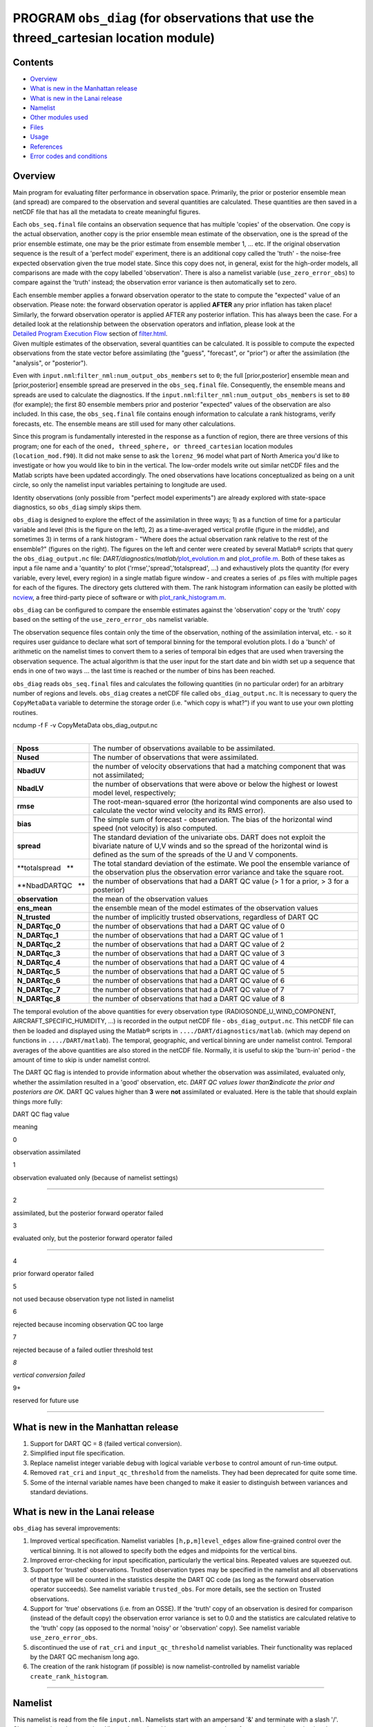 PROGRAM ``obs_diag`` (for observations that use the threed_cartesian location module)
=====================================================================================

Contents
--------

-  `Overview <#overview>`__
-  `What is new in the Manhattan release <#what_is_new_in_the_manhattan_release>`__
-  `What is new in the Lanai release <#what_is_new_in_the_lanai_release>`__
-  `Namelist <#namelist>`__
-  `Other modules used <#other_modules_used>`__
-  `Files <#files>`__
-  `Usage <#usage>`__
-  `References <#references>`__
-  `Error codes and conditions <#error_codes_and_conditions>`__

Overview
--------

Main program for evaluating filter performance in observation space. Primarily, the prior or posterior ensemble mean
(and spread) are compared to the observation and several quantities are calculated. These quantities are then saved in a
netCDF file that has all the metadata to create meaningful figures.

Each ``obs_seq.final`` file contains an observation sequence that has multiple 'copies' of the observation. One copy is
the actual observation, another copy is the prior ensemble mean estimate of the observation, one is the spread of the
prior ensemble estimate, one may be the prior estimate from ensemble member 1, ... etc. If the original observation
sequence is the result of a 'perfect model' experiment, there is an additional copy called the 'truth' - the noise-free
expected observation given the true model state. Since this copy does not, in general, exist for the high-order models,
all comparisons are made with the copy labelled 'observation'. There is also a namelist variable
(``use_zero_error_obs``) to compare against the 'truth' instead; the observation error variance is then automatically
set to zero.

| Each ensemble member applies a forward observation operator to the state to compute the "expected" value of an
  observation. Please note: the forward observation operator is applied **AFTER** any prior inflation has taken place!
  Similarly, the forward observation operator is applied AFTER any posterior inflation. This has always been the case.
  For a detailed look at the relationship between the observation operators and inflation, please look at the
  `Detailed Program Execution Flow </assimilation_code/programs/filter/filter.html#DetailedProgramFlow>`__ section of
  `filter.html </assimilation_code/programs/filter/filter.html>`__.
| Given multiple estimates of the observation, several quantities can be calculated. It is possible to compute the
  expected observations from the state vector before assimilating (the "guess", "forecast", or "prior") or after the
  assimilation (the "analysis", or "posterior").

Even with ``input.nml``:``filter_nml:num_output_obs_members`` set to ``0``; the full [prior,posterior] ensemble mean and
[prior,posterior] ensemble spread are preserved in the ``obs_seq.final`` file. Consequently, the ensemble means and
spreads are used to calculate the diagnostics. If the ``input.nml``:``filter_nml:num_output_obs_members`` is set to
``80`` (for example); the first 80 ensemble members prior and posterior "expected" values of the observation are also
included. In this case, the ``obs_seq.final`` file contains enough information to calculate a rank histograms, verify
forecasts, etc. The ensemble means are still used for many other calculations.

|image1|

|image2|

|image3|

|image4|

Since this program is fundamentally interested in the response as a function of region, there are three versions of this
program; one for each of the ``oned, threed_sphere, or threed_cartesian`` location modules (``location_mod.f90``). It
did not make sense to ask the ``lorenz_96`` model what part of North America you'd like to investigate or how you would
like to bin in the vertical. The low-order models write out similar netCDF files and the Matlab scripts have been
updated accordingly. The oned observations have locations conceptualized as being on a unit circle, so only the namelist
input variables pertaining to longitude are used.

Identity observations (only possible from "perfect model experiments") are already explored with state-space
diagnostics, so ``obs_diag`` simply skips them.

``obs_diag`` is designed to explore the effect of the assimilation in three ways; 1) as a function of time for a
particular variable and level (this is the figure on the left), 2) as a time-averaged vertical profile (figure in the
middle), and sometimes 3) in terms of a rank histogram - "Where does the actual observation rank relative to the rest of
the ensemble?" (figures on the right). The figures on the left and center were created by several Matlab® scripts that
query the ``obs_diag_output.nc`` file:
*DART/diagnostics/matlab/*\ `plot_evolution.m </diagnostics/matlab/plot_evolution.m>`__ and
`plot_profile.m </diagnostics/matlab/plot_profile.m>`__. Both of these takes as input a file name and a 'quantity' to
plot ('rmse','spread','totalspread', ...) and exhaustively plots the quantity (for every variable, every level, every
region) in a single matlab figure window - and creates a series of .ps files with multiple pages for each of the
figures. The directory gets cluttered with them. The rank histogram information can easily be plotted with
`ncview <http://meteora.ucsd.edu/~pierce/ncview_home_page.html>`__, a free third-party piece of software or with
`plot_rank_histogram.m </diagnostics/matlab/plot_rank_histogram.m>`__.

``obs_diag`` can be configured to compare the ensemble estimates against the 'observation' copy or the 'truth' copy
based on the setting of the ``use_zero_error_obs`` namelist variable.

The observation sequence files contain only the time of the observation, nothing of the assimilation interval, etc. - so
it requires user guidance to declare what sort of temporal binning for the temporal evolution plots. I do a 'bunch' of
arithmetic on the namelist times to convert them to a series of temporal bin edges that are used when traversing the
observation sequence. The actual algorithm is that the user input for the start date and bin width set up a sequence
that ends in one of two ways ... the last time is reached or the number of bins has been reached.

``obs_diag`` reads ``obs_seq.final`` files and calculates the following quantities (in no particular order) for an
arbitrary number of regions and levels. ``obs_diag`` creates a netCDF file called ``obs_diag_output.nc``. It is
necessary to query the ``CopyMetaData`` variable to determine the storage order (i.e. "which copy is what?") if you want
to use your own plotting routines.

.. container:: unix

   ncdump -f F -v CopyMetaData obs_diag_output.nc

| 

+--------------------+------------------------------------------------------------------------------------------------+
| **Nposs**          | The number of observations available to be assimilated.                                        |
+--------------------+------------------------------------------------------------------------------------------------+
| **Nused**          | The number of observations that were assimilated.                                              |
+--------------------+------------------------------------------------------------------------------------------------+
| **NbadUV**         | the number of velocity observations that had a matching component that was not assimilated;    |
+--------------------+------------------------------------------------------------------------------------------------+
| **NbadLV**         | the number of observations that were above or below the highest or lowest model level,         |
|                    | respectively;                                                                                  |
+--------------------+------------------------------------------------------------------------------------------------+
| **rmse**           | The root-mean-squared error (the horizontal wind components are also used to calculate the     |
|                    | vector wind velocity and its RMS error).                                                       |
+--------------------+------------------------------------------------------------------------------------------------+
| **bias**           | The simple sum of forecast - observation. The bias of the horizontal wind speed (not velocity) |
|                    | is also computed.                                                                              |
+--------------------+------------------------------------------------------------------------------------------------+
| **spread**         | The standard deviation of the univariate obs. DART does not exploit the bivariate nature of    |
|                    | U,V winds and so the spread of the horizontal wind is defined as the sum of the spreads of the |
|                    | U and V components.                                                                            |
+--------------------+------------------------------------------------------------------------------------------------+
| **totalspread   ** | The total standard deviation of the estimate. We pool the ensemble variance of the observation |
|                    | plus the observation error variance and take the square root.                                  |
+--------------------+------------------------------------------------------------------------------------------------+
| **NbadDARTQC   **  | the number of observations that had a DART QC value (> 1 for a prior, > 3 for a posterior)     |
+--------------------+------------------------------------------------------------------------------------------------+
| **observation**    | the mean of the observation values                                                             |
+--------------------+------------------------------------------------------------------------------------------------+
| **ens_mean**       | the ensemble mean of the model estimates of the observation values                             |
+--------------------+------------------------------------------------------------------------------------------------+
| **N_trusted**      | the number of implicitly trusted observations, regardless of DART QC                           |
+--------------------+------------------------------------------------------------------------------------------------+
| **N_DARTqc_0**     | the number of observations that had a DART QC value of 0                                       |
+--------------------+------------------------------------------------------------------------------------------------+
| **N_DARTqc_1**     | the number of observations that had a DART QC value of 1                                       |
+--------------------+------------------------------------------------------------------------------------------------+
| **N_DARTqc_2**     | the number of observations that had a DART QC value of 2                                       |
+--------------------+------------------------------------------------------------------------------------------------+
| **N_DARTqc_3**     | the number of observations that had a DART QC value of 3                                       |
+--------------------+------------------------------------------------------------------------------------------------+
| **N_DARTqc_4**     | the number of observations that had a DART QC value of 4                                       |
+--------------------+------------------------------------------------------------------------------------------------+
| **N_DARTqc_5**     | the number of observations that had a DART QC value of 5                                       |
+--------------------+------------------------------------------------------------------------------------------------+
| **N_DARTqc_6**     | the number of observations that had a DART QC value of 6                                       |
+--------------------+------------------------------------------------------------------------------------------------+
| **N_DARTqc_7**     | the number of observations that had a DART QC value of 7                                       |
+--------------------+------------------------------------------------------------------------------------------------+
| **N_DARTqc_8**     | the number of observations that had a DART QC value of 8                                       |
+--------------------+------------------------------------------------------------------------------------------------+

The temporal evolution of the above quantities for every observation type (RADIOSONDE_U_WIND_COMPONENT,
AIRCRAFT_SPECIFIC_HUMIDITY, ...) is recorded in the output netCDF file - ``obs_diag_output.nc``. This netCDF file can
then be loaded and displayed using the Matlab® scripts in ``..../DART/diagnostics/matlab``. (which may depend on
functions in ``..../DART/matlab``). The temporal, geographic, and vertical binning are under namelist control. Temporal
averages of the above quantities are also stored in the netCDF file. Normally, it is useful to skip the 'burn-in' period
- the amount of time to skip is under namelist control.

The DART QC flag is intended to provide information about whether the observation was assimilated, evaluated only,
whether the assimilation resulted in a 'good' observation, etc. *DART QC values lower than*\ **2**\ *indicate the prior
and posteriors are OK.* DART QC values higher than **3** were **not** assimilated or evaluated. Here is the table that
should explain things more fully:

DART QC flag value

meaning

0

observation assimilated

1

observation evaluated only (because of namelist settings)

--------------

2

assimilated, but the posterior forward operator failed

3

evaluated only, but the posterior forward operator failed

--------------

4

prior forward operator failed

5

not used because observation type not listed in namelist

6

rejected because incoming observation QC too large

7

rejected because of a failed outlier threshold test

*8*

*vertical conversion failed*

9+

reserved for future use

--------------

.. _what_is_new_in_the_manhattan_release:

What is new in the Manhattan release
------------------------------------

#. Support for DART QC = 8 (failed vertical conversion).
#. Simplified input file specification.
#. Replace namelist integer variable ``debug`` with logical variable ``verbose`` to control amount of run-time output.
#. Removed ``rat_cri`` and ``input_qc_threshold`` from the namelists. They had been deprecated for quite some time.
#. Some of the internal variable names have been changed to make it easier to distinguish between variances and standard
   deviations.

.. _what_is_new_in_the_lanai_release:

What is new in the Lanai release
--------------------------------

``obs_diag`` has several improvements:

#. Improved vertical specification. Namelist variables ``[h,p,m]level_edges`` allow fine-grained control over the
   vertical binning. It is not allowed to specify both the edges and midpoints for the vertical bins.
#. Improved error-checking for input specification, particularly the vertical bins. Repeated values are squeezed out.
#. Support for 'trusted' observations. Trusted observation types may be specified in the namelist and all observations
   of that type will be counted in the statistics despite the DART QC code (as long as the forward observation operator
   succeeds). See namelist variable ``trusted_obs``. For more details, see the section on Trusted observations.
#. Support for 'true' observations (i.e. from an OSSE). If the 'truth' copy of an observation is desired for comparison
   (instead of the default copy) the observation error variance is set to 0.0 and the statistics are calculated relative
   to the 'truth' copy (as opposed to the normal 'noisy' or 'observation' copy). See namelist variable
   ``use_zero_error_obs``.
#. discontinued the use of ``rat_cri`` and ``input_qc_threshold`` namelist variables. Their functionality was replaced
   by the DART QC mechanism long ago.
#. The creation of the rank histogram (if possible) is now namelist-controlled by namelist variable
   ``create_rank_histogram``.

--------------

Namelist
--------

This namelist is read from the file ``input.nml``. Namelists start with an ampersand '&' and terminate with a slash '/'.
Character strings that contain a '/' must be enclosed in quotes to prevent them from prematurely terminating the
namelist.

::

   &obs_diag_nml
      obs_sequence_name     = ''
      obs_sequence_list     = ''
      first_bin_center      =  2003, 1, 1, 0, 0, 0
      last_bin_center       =  2003, 1, 2, 0, 0, 0
      bin_separation        =     0, 0, 0, 6, 0, 0
      bin_width             =     0, 0, 0, 6, 0, 0
      time_to_skip          =     0, 0, 0, 6, 0, 0
      max_num_bins          = 1000
      hlevel                = -888888.0
      hlevel_edges          = -888888.0
      Nregions              = 0
      xlim1                 = -888888.0
      xlim2                 = -888888.0
      ylim1                 = -888888.0
      ylim2                 = -888888.0
      reg_names             = 'null'
      trusted_obs           = 'null'
      create_rank_histogram = .true.
      outliers_in_histogram = .false.
      use_zero_error_obs    = .false.
      verbose               = .false.
      /

| 

| The date-time integer arrays in this namelist have the form (YYYY, MM, DY, HR, MIN, SEC).
| The allowable ranges for the region boundaries are: latitude [-90.,90], longitude [0.,Inf.]

You can only specify **either** ``obs_sequence_name`` **or** ``obs_sequence_list`` -- not both. One of them has to be an
empty string ... i.e. ``''``.

.. container::

   +---------------------------------------+---------------------------------------+---------------------------------------+
   | Item                                  | Type                                  | Description                           |
   +=======================================+=======================================+=======================================+
   | obs_sequence_name                     | character(len=256), dimension(100)    | An array of names of observation      |
   |                                       |                                       | sequence files. These may be relative |
   |                                       |                                       | or absolute filenames. If this is     |
   |                                       |                                       | set, ``obs_sequence_list`` must be    |
   |                                       |                                       | set to ' ' (empty string).            |
   +---------------------------------------+---------------------------------------+---------------------------------------+
   | obs_sequence_list                     | character(len=256)                    | Name of an ascii text file which      |
   |                                       |                                       | contains a list of one or more        |
   |                                       |                                       | observation sequence files, one per   |
   |                                       |                                       | line. If this is specified,           |
   |                                       |                                       | ``obs_sequence_name`` must be set to  |
   |                                       |                                       | ' '. Can be created by any method,    |
   |                                       |                                       | including sending the output of the   |
   |                                       |                                       | 'ls' command to a file, a text        |
   |                                       |                                       | editor, or another program. If this   |
   |                                       |                                       | is set, ``obs_sequence_name`` must be |
   |                                       |                                       | set to ' ' (empty string).            |
   +---------------------------------------+---------------------------------------+---------------------------------------+
   | first_bin_center                      | integer, dimension(6)                 | first timeslot of the first           |
   |                                       |                                       | obs_seq.final file to process. The    |
   |                                       |                                       | six integers are: year, month, day,   |
   |                                       |                                       | hour, hour, minute, second, in that   |
   |                                       |                                       | order. ``obs_diag`` has improved      |
   |                                       |                                       | run-time output that reports the time |
   |                                       |                                       | and date of the first and last        |
   |                                       |                                       | observations in every observation     |
   |                                       |                                       | sequence file. Look for the string    |
   |                                       |                                       | 'First observation date' in the       |
   |                                       |                                       | logfile. If the ``verbose`` is        |
   |                                       |                                       | 'true', it is also written to the     |
   |                                       |                                       | screen.                               |
   +---------------------------------------+---------------------------------------+---------------------------------------+
   | last_bin_center                       | integer, dimension(6)                 | last timeslot of interest. (reminder: |
   |                                       |                                       | the last timeslot of day 1 is hour 0  |
   |                                       |                                       | of day 2) The six integers are: year, |
   |                                       |                                       | month, day, hour, hour, minute,       |
   |                                       |                                       | second, in that order. This does not  |
   |                                       |                                       | need to be exact, the values from     |
   |                                       |                                       | ``first_bin_center`` and              |
   |                                       |                                       | ``bin_separation`` are used to        |
   |                                       |                                       | populate the time array and stop on   |
   |                                       |                                       | or before the time defined by         |
   |                                       |                                       | ``last_bin_center``. See also         |
   |                                       |                                       | ``max_num_bins``.                     |
   +---------------------------------------+---------------------------------------+---------------------------------------+
   | bin_separation                        | integer, dimension(6)                 | Time between bin centers. The year    |
   |                                       |                                       | and month values *must* be zero.      |
   +---------------------------------------+---------------------------------------+---------------------------------------+
   | bin_width                             | integer, dimension(6)                 | Time span around bin centers in which |
   |                                       |                                       | obs will be compared. The year and    |
   |                                       |                                       | month values *must* be zero.          |
   |                                       |                                       | Frequently, but not required to be,   |
   |                                       |                                       | the same as the values for            |
   |                                       |                                       | bin_separation. 0                     |
   +---------------------------------------+---------------------------------------+---------------------------------------+
   | time_to_skip                          | integer, dimension(6)                 | Time span at the beginning to skip    |
   |                                       |                                       | when calculating vertical profiles of |
   |                                       |                                       | rms error and bias. The year and      |
   |                                       |                                       | month values *must* be zero. Useful   |
   |                                       |                                       | because it takes some time for the    |
   |                                       |                                       | assimilation to settle down from the  |
   |                                       |                                       | climatological spread at the start.   |
   |                                       |                                       | ``time_to_skip`` is an amount of time |
   |                                       |                                       | AFTER the first edge of the first     |
   |                                       |                                       | bin.                                  |
   +---------------------------------------+---------------------------------------+---------------------------------------+
   | max_num_bins                          | integer                               | This provides an alternative way to   |
   |                                       |                                       | declare the ``last_bin_center``. If   |
   |                                       |                                       | ``max_num_bins`` is set to '10', only |
   |                                       |                                       | 10 timesteps will be output -         |
   |                                       |                                       | provided ``last_bin_center`` is set   |
   |                                       |                                       | to some later date.                   |
   +---------------------------------------+---------------------------------------+---------------------------------------+
   | hlevel                                | real, dimension(50)                   | Same, but for observations that have  |
   |                                       |                                       | height(m) or depth(m) as the vertical |
   |                                       |                                       | coordinate. An example of defining    |
   |                                       |                                       | the midpoints is:                     |
   |                                       |                                       | ``hlev                                |
   |                                       |                                       | el = 1000, 2000, 3000, 4000, 5000, 60 |
   |                                       |                                       | 00, 7000, 8000, 9000, 10000, 11000,`` |
   +---------------------------------------+---------------------------------------+---------------------------------------+
   | hlevel_edges                          | real, dimension(51)                   | The edges defining the height (or     |
   |                                       |                                       | depth) levels for the vertical        |
   |                                       |                                       | binning. You may specify either       |
   |                                       |                                       | ``hlevel`` or ``hlevel_edges``, but   |
   |                                       |                                       | not both. An example of defining the  |
   |                                       |                                       | edges is:                             |
   |                                       |                                       | ``hlevel_edges = 0,                   |
   |                                       |                                       | 1500, 2500, 3500, 4500, 5500, 6500,`` |
   +---------------------------------------+---------------------------------------+---------------------------------------+
   | Nregions                              | integer                               | Number of regions of the globe for    |
   |                                       |                                       | which obs space diagnostics are       |
   |                                       |                                       | computed separately. Must be between  |
   |                                       |                                       | [1,50]. If 50 is not enough, increase |
   |                                       |                                       | ``obs_diag.f90``\ ``MaxRegions`` and  |
   |                                       |                                       | recompile.                            |
   +---------------------------------------+---------------------------------------+---------------------------------------+
   | xlim1                                 | real, dimension(50)                   | western extent of each of the         |
   |                                       |                                       | regions.                              |
   +---------------------------------------+---------------------------------------+---------------------------------------+
   | xlim2                                 | real, dimension(50)                   | eastern extent of each of the         |
   |                                       |                                       | regions.                              |
   +---------------------------------------+---------------------------------------+---------------------------------------+
   | ylim1                                 | real, dimension(50)                   | southern extent of the regions.       |
   +---------------------------------------+---------------------------------------+---------------------------------------+
   | ylim2                                 | real, dimension(50)                   | northern extent of the regions.       |
   +---------------------------------------+---------------------------------------+---------------------------------------+
   | reg_names                             | character(len=129), dimension(50)     | Array of names for the regions to be  |
   |                                       |                                       | analyzed. Will be used for plot       |
   |                                       |                                       | titles.                               |
   +---------------------------------------+---------------------------------------+---------------------------------------+
   | trusted_obs                           | character(len=32), dimension(50)      | list of observation types that        |
   |                                       |                                       | **must** participate in the           |
   |                                       |                                       | calculation of the statistics,        |
   |                                       |                                       | regardless of the DART QC (provided   |
   |                                       |                                       | that the forward observation operator |
   |                                       |                                       | can still be applied without          |
   |                                       |                                       | failure). e.g.                        |
   |                                       |                                       | 'RADIOSONDE_TEMPERATURE', ... For     |
   |                                       |                                       | more details, see the section on      |
   |                                       |                                       | Trusted observations.                 |
   +---------------------------------------+---------------------------------------+---------------------------------------+
   | use_zero_error_obs                    | logical                               | if ``.true.``, the observation copy   |
   |                                       |                                       | used for the statistics calculations  |
   |                                       |                                       | will be 'truth'. Only 'perfect'       |
   |                                       |                                       | observations (from                    |
   |                                       |                                       | ``perfect_model_obs``) have this      |
   |                                       |                                       | copy. The observation error variance  |
   |                                       |                                       | will be set to zero.                  |
   +---------------------------------------+---------------------------------------+---------------------------------------+
   | create_rank_histogram                 | logical                               | if ``.true.`` and there are actual    |
   |                                       |                                       | ensemble estimates of the             |
   |                                       |                                       | observations in the ``obs_seq.final`` |
   |                                       |                                       | (i.e.                                 |
   |                                       |                                       | ``filter_nml:num_output_obs_members`` |
   |                                       |                                       | is larger than zero), a rank          |
   |                                       |                                       | histogram will be created.            |
   +---------------------------------------+---------------------------------------+---------------------------------------+
   | outliers_in_histogram                 | logical                               | if ``.true.`` the observations that   |
   |                                       |                                       | have been rejected by the outlier     |
   |                                       |                                       | threshhold mechanism will be          |
   |                                       |                                       | *included* in the calculation of the  |
   |                                       |                                       | rank histogram.                       |
   +---------------------------------------+---------------------------------------+---------------------------------------+
   | verbose                               | logical                               | switch controlling amount of run-time |
   |                                       |                                       | output.                               |
   +---------------------------------------+---------------------------------------+---------------------------------------+

--------------

.. _other_modules_used:

Other modules used
------------------

::

   obs_sequence_mod
   obs_kind_mod
   obs_def_mod (and possibly other obs_def_xxx mods)
   assim_model_mod
   random_seq_mod
   model_mod
   location_mod
   types_mod
   time_manager_mod
   utilities_mod
   sort_mod

--------------

Files
-----

-  ``input.nml`` is used for ``obs_diag_nml``
-  ``obs_diag_output.nc`` is the netCDF output file
-  ``dart_log.out`` list directed output from the obs_diag.
-  ``LargeInnov.txt`` contains the distance ratio histogram -- useful for estimating the distribution of the magnitudes
   of the innovations.

Obs_diag may require a model input file from which to get grid information, metadata, and links to modules providing the
models expected observations. It all depends on what's needed by the ``model_mod.f90``

Discussion of obs_diag_output.nc
~~~~~~~~~~~~~~~~~~~~~~~~~~~~~~~~

Every observation type encountered in the observation sequence file is tracked separately, and aggregated into temporal
and 3D spatial bins. There are two main efforts to this program. One is to track the temporal evolution of any of the
quantities available in the netCDF file for any possible observation type:

.. container:: unix

   ncdump -v CopyMetaData,ObservationTypes obs_diag_output.nc

The other is to explore the vertical profile of a particular observation kind. By default, each observation kind has a
'guess/prior' value and an 'analysis/posterior' value - which shed some insight into the innovations.

--------------

Temporal evolution
^^^^^^^^^^^^^^^^^^

The ``obs_diag_output.nc`` output file has all the metadata I could think of, as well as separate variables for every
observation type in the observation sequence file. Furthermore, there is a separate variable for the 'guess/prior' and
'analysis/posterior' estimate of the observation. To distinguish between the two, a suffix is appended to the variable
name. An example seems appropriate:

::

     ...
     char CopyMetaData(copy, stringlength) ;
             CopyMetaData:long_name = "quantity names" ;
     char ObservationTypes(obstypes, stringlength) ;
             ObservationTypes:long_name = "DART observation types" ;
             ObservationTypes:comment = "table relating integer to observation type string" ;
     float RADIOSONDE_U_WIND_COMPONENT_guess(time, copy, hlevel, region) ;
             RADIOSONDE_U_WIND_COMPONENT_guess:_FillValue = -888888.f ;
             RADIOSONDE_U_WIND_COMPONENT_guess:missing_value = -888888.f ;
     float RADIOSONDE_V_WIND_COMPONENT_guess(time, copy, hlevel, region) ;
             RADIOSONDE_V_WIND_COMPONENT_guess:_FillValue = -888888.f ;
             RADIOSONDE_V_WIND_COMPONENT_guess:missing_value = -888888.f ;
     ...
     float MARINE_SFC_ALTIMETER_guess(time, copy, surface, region) ;
             MARINE_SFC_ALTIMETER_guess:_FillValue = -888888.f ;
             MARINE_SFC_ALTIMETER_guess:missing_value = -888888.f ;
     ...
     float RADIOSONDE_WIND_VELOCITY_guess(time, copy, hlevel, region) ;
             RADIOSONDE_WIND_VELOCITY_guess:_FillValue = -888888.f ;
             RADIOSONDE_WIND_VELOCITY_guess:missing_value = -888888.f ;
     ...
     float RADIOSONDE_U_WIND_COMPONENT_analy(time, copy, hlevel, region) ;
             RADIOSONDE_U_WIND_COMPONENT_analy:_FillValue = -888888.f ;
             RADIOSONDE_U_WIND_COMPONENT_analy:missing_value = -888888.f ;
     float RADIOSONDE_V_WIND_COMPONENT_analy(time, copy, hlevel, region) ;
             RADIOSONDE_V_WIND_COMPONENT_analy:_FillValue = -888888.f ;
             RADIOSONDE_V_WIND_COMPONENT_analy:missing_value = -888888.f ;
     ...

There are several things to note:

#. the 'WIND_VELOCITY' component is nowhere 'near' the corresponding U,V components.
#. all of the 'guess' variables come before the matching 'analy' variables.
#. surface variables (i.e. ``MARINE_SFC_ALTIMETER`` have a coordinate called 'surface' as opposed to 'hlevel' for the
   others in this example).

--------------

Vertical profiles
^^^^^^^^^^^^^^^^^

Believe it or not, there are another set of netCDF variables specifically for the vertical profiles, essentially
duplicating the previous variables but **without the 'time' dimension**. These are distinguished by the suffix added to
the observation kind - 'VPguess' and 'VPanaly' - 'VP' for Vertical Profile.

::

     ...
     float SAT_WIND_VELOCITY_VPguess(copy, hlevel, region) ;
             SAT_WIND_VELOCITY_VPguess:_FillValue = -888888.f ;
             SAT_WIND_VELOCITY_VPguess:missing_value = -888888.f ;
     ...
     float RADIOSONDE_U_WIND_COMPONENT_VPanaly(copy, hlevel, region) ;
             RADIOSONDE_U_WIND_COMPONENT_VPanaly:_FillValue = -888888.f ;
             RADIOSONDE_U_WIND_COMPONENT_VPanaly:missing_value = -888888.f ;
     ...

Observations flagged as 'surface' do not participate in the vertical profiles (Because surface variables cannot exist on
any other level, there's not much to plot!). Observations on the lowest level DO participate. There's a difference!

--------------

Rank histograms
^^^^^^^^^^^^^^^

If it is possible to calculate a rank histogram, there will also be :

::

      ...
      int RADIOSONDE_U_WIND_COMPONENT_guess_RankHi(time, rank_bins, hlevel, region) ;
      ...
      int RADIOSONDE_V_WIND_COMPONENT_guess_RankHi(time, rank_bins, hlevel, region) ;
      ...
      int MARINE_SFC_ALTIMETER_guess_RankHist(time, rank_bins, surface, region) ;
      ...

as well as some global attributes. The attributes reflect the namelist settings and can be used by plotting routines to
provide additional annotation for the histogram.

::

           :DART_QCs_in_histogram = 0, 1, 2, 3, 7 ;
           :outliers_in_histogram = "TRUE" ;

Please note:

#. netCDF restricts variable names to 40 characters, so '_Rank_Hist' may be truncated.
#. It is sufficiently vague to try to calculate a rank histogram for a velocity derived from the assimilation of U,V
   components such that NO rank histogram is created for velocity. A run-time log message will inform as to which
   variables are NOT having a rank histogram variable preserved in the ``obs_diag_output.nc`` file - IFF it is possible
   to calculate a rank histogram in the first place.

+----------+----------------------------------------------------------------------------------------------------------+
| |image9| | `Instructions for viewing the rank histogram with                                                        |
|          | ncview <http://www.image.ucar.edu/DAReS/DART/DART2_Documentation.php#ncview_histogram>`__.               |
+----------+----------------------------------------------------------------------------------------------------------+
| |        | `Instructions for viewing the rank histogram with                                                        |
| image10| | Matlab <http://www.image.ucar.edu/DAReS/DART/DART2_Documentation.php#mat_obs>`__.                        |
+----------+----------------------------------------------------------------------------------------------------------+

--------------

"trusted" observation types
^^^^^^^^^^^^^^^^^^^^^^^^^^^

This needs to be stated up front: ``obs_diag`` is a post-processor; it cannot influence the assimilation. One
interpretation of a TRUSTED observation is that the assimilation should **always** use the observation, even if it is
far from the ensemble. At present (23 Feb 2015), the filter in DART does not forcibly assimilate any one observation and
selectively assimilate the others. Still, it is useful to explore the results using a set of 'trusted type'
observations, whether they were assimilated, evaluated, or rejected by the outlier threshhold. This is the important
distinction. The diagnostics can be calculated differently for each *observation type*.

The normal diagnostics calculate the metrics (rmse, bias, etc.) only for the 'good' observations - those that were
assimilated or evaluated. The ``outlier_threshold`` essentially defines what observations are considered too far from
the ensemble **prior** to be useful. These observations get a DART QC of 7 and are not assimilated. The observations
with a DART QC of 7 do not contribute the the metrics being calculated. Similarly, if the forward observation operator
fails, these observations cannot contribute. When the operator fails, the 'expected' observation value is 'MISSING', and
there is no ensemble mean or spread.

'Trusted type' observation metrics are calculated using all the observations that were assimilated or evaluated **AND**
the observations that were rejected by the outlier threshhold. ``obs_diag`` can post-process the DART QC and calculate
the metrics appropriately for **observation types** listed in the ``trusted_obs`` namelist variable. If there are
trusted observation types specified for ``obs_diag``, the ``obs_diag_output.nc`` has global metadata to indicate that a
different set of criteria were used to calculate the metrics. The individual variables also have an extra attribute. In
the following output, ``input.nml:obs_diag_nml:trusted_obs`` was set:
``trusted_obs = 'RADIOSONDE_TEMPERATURE', 'RADIOSONDE_U_WIND_COMPONENT'``

::

     ...
           float RADIOSONDE_U_WIND_COMPONENT_guess(time, copy, hlevel, region) ;
                   RADIOSONDE_U_WIND_COMPONENT_guess:_FillValue = -888888.f ;
                   RADIOSONDE_U_WIND_COMPONENT_guess:missing_value = -888888.f ;
                   RADIOSONDE_U_WIND_COMPONENT_guess:TRUSTED = "TRUE" ;
           float RADIOSONDE_V_WIND_COMPONENT_guess(time, copy, hlevel, region) ;
                   RADIOSONDE_V_WIND_COMPONENT_guess:_FillValue = -888888.f ;
                   RADIOSONDE_V_WIND_COMPONENT_guess:missing_value = -888888.f ;
     ...
   // global attributes:
     ...
                   :trusted_obs_01 = "RADIOSONDE_TEMPERATURE" ;
                   :trusted_obs_02 = "RADIOSONDE_U_WIND_COMPONENT" ;
                   :obs_seq_file_001 = "cam_obs_seq.1978-01-01-00000.final" ;
                   :obs_seq_file_002 = "cam_obs_seq.1978-01-02-00000.final" ;
                   :obs_seq_file_003 = "cam_obs_seq.1978-01-03-00000.final" ;
     ...
                   :MARINE_SFC_ALTIMETER = 7 ;
                   :LAND_SFC_ALTIMETER = 8 ;
                   :RADIOSONDE_U_WIND_COMPONENT--TRUSTED = 10 ;
                   :RADIOSONDE_V_WIND_COMPONENT = 11 ;
                   :RADIOSONDE_TEMPERATURE--TRUSTED = 14 ;
                   :RADIOSONDE_SPECIFIC_HUMIDITY = 15 ;
                   :AIRCRAFT_U_WIND_COMPONENT = 21 ;
     ...

+-------------------------------------------------------------------------------------------------------+-------------+
| The Matlab scripts try to ensure that the trusted observation graphics clarify that the metrics       |   |image13| |
| plotted are somehow 'different' than the normal processing stream. Some text is added to indicate     |             |
| that the values include the outlying observations. **IMPORTANT:** The interpretation of the number of |             |
| observations 'possible' and 'used' still reflects what was used **in the assimilation!** The number   |             |
| of observations rejected by the outlier threshhold is not explicilty plotted. To reinforce this, the  |             |
| text for the observation axis on all graphics has been changed to ``"o=possible, *=assimilated"``. In |             |
| short, the distance between the number of observations possible and the number assimilated still      |             |
| reflects the number of observations rejected by the outlier threshhold and the number of failed       |             |
| forward observation operators.                                                                        |             |
+-------------------------------------------------------------------------------------------------------+-------------+

There is ONE ambiguous case for trusted observations. There may be instances in which the observation fails the outlier
threshhold test (which is based on the prior) and the posterior forward operator fails. DART does not have a QC that
explicilty covers this case. The current logic in ``obs_diag`` correctly handles these cases **except** when trying to
use 'trusted' observations. There is a section of code in ``obs_diag`` that may be enabled if you are encountering this
ambiguous case. As ``obs_diag`` runs, a warning message is issued and a summary count is printed if the ambiguous case
is encountered. What normally happens is that if that specific observation type is trusted, the posterior values include
a MISSING value in the calculation which makes them inaccurate. If the block of code is enabled, the DART QC is recast
as the PRIOR forward observation operator fails. This is technically incorrect, but for the case of trusted
observations, it results in only calculating statistics for trusted observations that have a useful prior and posterior.
**This should not be used unless you are willing to intentionally disregard 'trusted' observations that were rejected by
the outlier threshhold.** Since the whole point of a trusted observation is to *include* observations potentially
rejected by the outlier threshhold, you see the problem. Some people like to compare the posteriors. *THAT* can be the
problem.

::

            if ((qc_integer == 7) .and. (abs(posterior_mean(1) - MISSING_R8) < 1.0_r8)) then
               write(string1,*)'WARNING ambiguous case for obs index ',obsindex
               string2 = 'obs failed outlier threshhold AND posterior operator failed.'
               string3 = 'Counting as a Prior QC == 7, Posterior QC == 4.'
               if (trusted) then
   ! COMMENT      string3 = 'WARNING changing DART QC from 7 to 4'
   ! COMMENT      qc_integer = 4
               endif
               call error_handler(E_MSG,'obs_diag',string1,text2=string2,text3=string3)
               num_ambiguous = num_ambiguous + 1
            endif

--------------

Usage
-----

``obs_diag`` is built in .../DART/models/*your_model*/work, in the same way as the other DART components.

Multiple observation sequence files
~~~~~~~~~~~~~~~~~~~~~~~~~~~~~~~~~~~

There are two ways to specify input files for ``obs_diag``. You can either specify the name of a file containing a list
of files (in ``obs_sequence_list``), or you may specify a list of files via ``obs_sequence_name``.

Example: observation sequence files spanning 30 days
~~~~~~~~~~~~~~~~~~~~~~~~~~~~~~~~~~~~~~~~~~~~~~~~~~~~

+-------------------------------------------------------------------------------------------------------+-------------+
| In this example, we will be accumulating metrics for 30 days. The ``obs_diag_output.nc`` file will    |   |image16| |
| have exactly ONE timestep in it (so it won't be much use for the ``plot_evolution`` functions) - but  |             |
| the ``plot_profile`` functions and the ``plot_rank_histogram`` function will be used to explore the   |             |
| assimilation. By way of an example, we will NOT be using outlier observations in the rank histogram.  |             |
| Lets presume that all your ``obs_seq.final`` files are in alphabetically-nice directories:            |             |
+-------------------------------------------------------------------------------------------------------+-------------+

::

   /Exp1/Dir01/obs_seq.final
   /Exp1/Dir02/obs_seq.final
   /Exp1/Dir03/obs_seq.final
   ...
   /Exp1/Dir99/obs_seq.final

The first step is to create a file containing the list of observation sequence files you want to use. This can be done
with the unix command 'ls' with the -1 option (that's a number one) to put one file per line.

.. container:: unix

   ls -1 /Exp1/Dir*/obs_seq.final > obs_file_list.txt

It is necessary to turn on the verbose option to check the first/last times that will be used for the histogram. Then,
the namelist settings for 2008 07 31 12Z through 2008 08 30 12Z are:

.. container:: routine

   ::

      &obs_diag_nml
         obs_sequence_name     = ''
         obs_sequence_list     = 'obs_file_list.txt'
         first_bin_center      =  2008, 8,15,12, 0, 0
         last_bin_center       =  2008, 8,15,12, 0, 0
         bin_separation        =     0, 0,30, 0, 0, 0
         bin_width             =     0, 0,30, 0, 0, 0
         time_to_skip          =     0, 0, 0, 0, 0, 0
         max_num_bins          = 1000
         Nregions              = 1
         xlim1                 = -1.0
         xlim2                 = 1000000.0
         ylim1                 = -1.0
         ylim2                 = 1000000.0
         reg_names             = 'Entire Domain'
         create_rank_histogram = .true.
         outliers_in_histogram = .false.
         verbose               = .true.
         /

then, simply run ``obs_diag`` in the usual manner - you may want to save the run-time output to a file. Here is a
portion of the run-time output:

.. container:: unix

   ::

      ...
      Region  1 Entire Domain                    (WESN):     0.0000   360.0000   -90.0000    90.0000
       Requesting            1  assimilation periods.

      epoch      1  start day=148865, sec=43201
      epoch      1 center day=148880, sec=43200
      epoch      1    end day=148895, sec=43200
      epoch      1  start 2008 Jul 31 12:00:01
      epoch      1 center 2008 Aug 15 12:00:00
      epoch      1    end 2008 Aug 30 12:00:00
      ...
      MARINE_SFC_HORIZONTAL_WIND_guess_RankHis has            0 "rank"able observations.
      SAT_HORIZONTAL_WIND_guess_RankHist       has            0 "rank"able observations.
      ...

| Discussion: It should be pretty clear that there is exactly 1 assimilation period, it may surprise you that the start
  is 1 second past 12Z. This is deliberate and reflects the DART convention of starting intervals 1 second after the end
  of the previous interval. The times in the netCDF variables reflect the defined start/stop of the period, regardless
  of the time of the first/last observation.
| Please note that none of the 'horizontal_wind' variables will have a rank histogram, so they are not written to the
  netCDF file. ANY variable that does not have a rank histogram with some observations will NOT have a rank histogram
  variable in the netCDF file.
| Now that you have the ``obs_diag_output.nc``, you can explore it with `plot_profile.m, plot_bias_xxx_profile.m, or
  plot_rmse_xxx_profile.m <http://www.image.ucar.edu/DAReS/DART/DART2_Documentation.php#mat_obs>`__, and look at the
  rank histograms with `ncview <http://meteora.ucsd.edu/~pierce/ncview_home_page.html>`__ or ``plot_rank_histogram.m``.

--------------

References
----------

#. none

--------------

.. _error_codes_and_conditions:

Error codes and conditions
--------------------------

.. container:: errors

   +---------------------+----------------------------------------------+----------------------------------------------+
   | Routine             | Message                                      | Comment                                      |
   +=====================+==============================================+==============================================+
   | obs_diag            | No first observation in sequence.            | get_first_obs couldn't find a "first obs" in |
   |                     |                                              | the obs_seq.final.                           |
   +---------------------+----------------------------------------------+----------------------------------------------+
   | obs_diag            | No last observation in sequence              | get_last_obs couldn't find a "last obs" in   |
   |                     |                                              | the obs_seq.final                            |
   +---------------------+----------------------------------------------+----------------------------------------------+
   | obs_diag            | metadata incomplete                          | Couldn't find the index for the observation  |
   |                     |                                              | value in the observation sequence file. It   |
   |                     |                                              | is the only one that is required.            |
   +---------------------+----------------------------------------------+----------------------------------------------+
   | filter_get_obs_info | Vertical coordinate not recognized           | It must be "surface", "pressure", or         |
   |                     |                                              | "height"                                     |
   +---------------------+----------------------------------------------+----------------------------------------------+
   | Convert2Time        | namelist parameter out-of-bounds. Fix and    | bin_width, bin_separation, and time_to_skip  |
   |                     | try again                                    | must have year = 0 and month = 0             |
   +---------------------+----------------------------------------------+----------------------------------------------+

.. |image1| image:: ../../../../docs/images/obs_diag_evolution_example.png
   :width: 300px
   :target: /docs/images/obs_diag_evolution_example.png
.. |image2| image:: ../../../../docs/images/obs_diag_profile_example.png
   :width: 300px
   :target: /docs/images/obs_diag_profile_example.png
.. |image3| image:: ../../../../docs/images/RankHistogram_ncview.png
   :width: 200px
   :target: /docs/images/RankHistogram_ncview.png
.. |image4| image:: ../../../../docs/images/RankHistogram_matlab.png
   :width: 200px
   :target: /docs/images/RankHistogram_matlab.png
.. |image5| image:: ../../../../docs/images/RankHistogram_ncview.png
   :width: 200px
   :target: /docs/images/RankHistogram_ncview.png
.. |image6| image:: ../../../../docs/images/RankHistogram_matlab.png
   :width: 200px
   :target: /docs/images/RankHistogram_matlab.png
.. |image7| image:: ../../../../docs/images/RankHistogram_ncview.png
   :width: 200px
   :target: /docs/images/RankHistogram_ncview.png
.. |image8| image:: ../../../../docs/images/RankHistogram_matlab.png
   :width: 200px
   :target: /docs/images/RankHistogram_matlab.png
.. |image9| image:: ../../../../docs/images/RankHistogram_ncview.png
   :width: 200px
   :target: /docs/images/RankHistogram_ncview.png
.. |image10| image:: ../../../../docs/images/RankHistogram_matlab.png
   :width: 200px
   :target: /docs/images/RankHistogram_matlab.png
.. |image11| image:: ../../../../docs/images/RAD_T_trusted_bias_evolution.png
   :width: 600px
   :target: /docs/images/RAD_T_trusted_bias_evolution.png
.. |image12| image:: ../../../../docs/images/RAD_T_trusted_bias_evolution.png
   :width: 600px
   :target: /docs/images/RAD_T_trusted_bias_evolution.png
.. |image13| image:: ../../../../docs/images/RAD_T_trusted_bias_evolution.png
   :width: 600px
   :target: /docs/images/RAD_T_trusted_bias_evolution.png
.. |image14| image:: ../../../../docs/images/RankHistogram_matlab.png
   :width: 200px
.. |image15| image:: ../../../../docs/images/RankHistogram_matlab.png
   :width: 200px
.. |image16| image:: ../../../../docs/images/RankHistogram_matlab.png
   :width: 200px
